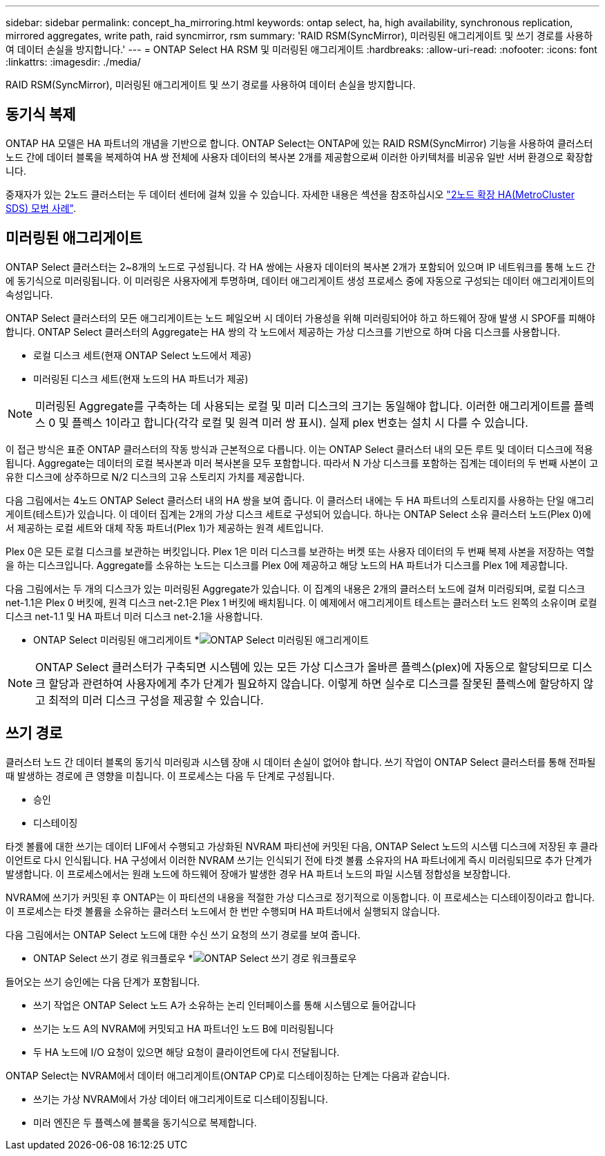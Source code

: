 ---
sidebar: sidebar 
permalink: concept_ha_mirroring.html 
keywords: ontap select, ha, high availability, synchronous replication, mirrored aggregates, write path, raid syncmirror, rsm 
summary: 'RAID RSM(SyncMirror), 미러링된 애그리게이트 및 쓰기 경로를 사용하여 데이터 손실을 방지합니다.' 
---
= ONTAP Select HA RSM 및 미러링된 애그리게이트
:hardbreaks:
:allow-uri-read: 
:nofooter: 
:icons: font
:linkattrs: 
:imagesdir: ./media/


[role="lead"]
RAID RSM(SyncMirror), 미러링된 애그리게이트 및 쓰기 경로를 사용하여 데이터 손실을 방지합니다.



== 동기식 복제

ONTAP HA 모델은 HA 파트너의 개념을 기반으로 합니다. ONTAP Select는 ONTAP에 있는 RAID RSM(SyncMirror) 기능을 사용하여 클러스터 노드 간에 데이터 블록을 복제하여 HA 쌍 전체에 사용자 데이터의 복사본 2개를 제공함으로써 이러한 아키텍처를 비공유 일반 서버 환경으로 확장합니다.

중재자가 있는 2노드 클러스터는 두 데이터 센터에 걸쳐 있을 수 있습니다. 자세한 내용은 섹션을 참조하십시오 link:reference_plan_best_practices.html#two-node-stretched-ha-metrocluster-sds-best-practices["2노드 확장 HA(MetroCluster SDS) 모범 사례"].



== 미러링된 애그리게이트

ONTAP Select 클러스터는 2~8개의 노드로 구성됩니다. 각 HA 쌍에는 사용자 데이터의 복사본 2개가 포함되어 있으며 IP 네트워크를 통해 노드 간에 동기식으로 미러링됩니다. 이 미러링은 사용자에게 투명하며, 데이터 애그리게이트 생성 프로세스 중에 자동으로 구성되는 데이터 애그리게이트의 속성입니다.

ONTAP Select 클러스터의 모든 애그리게이트는 노드 페일오버 시 데이터 가용성을 위해 미러링되어야 하고 하드웨어 장애 발생 시 SPOF를 피해야 합니다. ONTAP Select 클러스터의 Aggregate는 HA 쌍의 각 노드에서 제공하는 가상 디스크를 기반으로 하며 다음 디스크를 사용합니다.

* 로컬 디스크 세트(현재 ONTAP Select 노드에서 제공)
* 미러링된 디스크 세트(현재 노드의 HA 파트너가 제공)



NOTE: 미러링된 Aggregate를 구축하는 데 사용되는 로컬 및 미러 디스크의 크기는 동일해야 합니다. 이러한 애그리게이트를 플렉스 0 및 플렉스 1이라고 합니다(각각 로컬 및 원격 미러 쌍 표시). 실제 plex 번호는 설치 시 다를 수 있습니다.

이 접근 방식은 표준 ONTAP 클러스터의 작동 방식과 근본적으로 다릅니다. 이는 ONTAP Select 클러스터 내의 모든 루트 및 데이터 디스크에 적용됩니다. Aggregate는 데이터의 로컬 복사본과 미러 복사본을 모두 포함합니다. 따라서 N 가상 디스크를 포함하는 집계는 데이터의 두 번째 사본이 고유한 디스크에 상주하므로 N/2 디스크의 고유 스토리지 가치를 제공합니다.

다음 그림에서는 4노드 ONTAP Select 클러스터 내의 HA 쌍을 보여 줍니다. 이 클러스터 내에는 두 HA 파트너의 스토리지를 사용하는 단일 애그리게이트(테스트)가 있습니다. 이 데이터 집계는 2개의 가상 디스크 세트로 구성되어 있습니다. 하나는 ONTAP Select 소유 클러스터 노드(Plex 0)에서 제공하는 로컬 세트와 대체 작동 파트너(Plex 1)가 제공하는 원격 세트입니다.

Plex 0은 모든 로컬 디스크를 보관하는 버킷입니다. Plex 1은 미러 디스크를 보관하는 버켓 또는 사용자 데이터의 두 번째 복제 사본을 저장하는 역할을 하는 디스크입니다. Aggregate를 소유하는 노드는 디스크를 Plex 0에 제공하고 해당 노드의 HA 파트너가 디스크를 Plex 1에 제공합니다.

다음 그림에서는 두 개의 디스크가 있는 미러링된 Aggregate가 있습니다. 이 집계의 내용은 2개의 클러스터 노드에 걸쳐 미러링되며, 로컬 디스크 net-1.1은 Plex 0 버킷에, 원격 디스크 net-2.1은 Plex 1 버킷에 배치됩니다. 이 예제에서 애그리게이트 테스트는 클러스터 노드 왼쪽의 소유이며 로컬 디스크 net-1.1 및 HA 파트너 미러 디스크 net-2.1을 사용합니다.

* ONTAP Select 미러링된 애그리게이트 *image:DDHA_03.jpg["ONTAP Select 미러링된 애그리게이트"]


NOTE: ONTAP Select 클러스터가 구축되면 시스템에 있는 모든 가상 디스크가 올바른 플렉스(plex)에 자동으로 할당되므로 디스크 할당과 관련하여 사용자에게 추가 단계가 필요하지 않습니다. 이렇게 하면 실수로 디스크를 잘못된 플렉스에 할당하지 않고 최적의 미러 디스크 구성을 제공할 수 있습니다.



== 쓰기 경로

클러스터 노드 간 데이터 블록의 동기식 미러링과 시스템 장애 시 데이터 손실이 없어야 합니다. 쓰기 작업이 ONTAP Select 클러스터를 통해 전파될 때 발생하는 경로에 큰 영향을 미칩니다. 이 프로세스는 다음 두 단계로 구성됩니다.

* 승인
* 디스테이징


타겟 볼륨에 대한 쓰기는 데이터 LIF에서 수행되고 가상화된 NVRAM 파티션에 커밋된 다음, ONTAP Select 노드의 시스템 디스크에 저장된 후 클라이언트로 다시 인식됩니다. HA 구성에서 이러한 NVRAM 쓰기는 인식되기 전에 타겟 볼륨 소유자의 HA 파트너에게 즉시 미러링되므로 추가 단계가 발생합니다. 이 프로세스에서는 원래 노드에 하드웨어 장애가 발생한 경우 HA 파트너 노드의 파일 시스템 정합성을 보장합니다.

NVRAM에 쓰기가 커밋된 후 ONTAP는 이 파티션의 내용을 적절한 가상 디스크로 정기적으로 이동합니다. 이 프로세스는 디스테이징이라고 합니다. 이 프로세스는 타겟 볼륨을 소유하는 클러스터 노드에서 한 번만 수행되며 HA 파트너에서 실행되지 않습니다.

다음 그림에서는 ONTAP Select 노드에 대한 수신 쓰기 요청의 쓰기 경로를 보여 줍니다.

* ONTAP Select 쓰기 경로 워크플로우 *image:DDHA_04.jpg["ONTAP Select 쓰기 경로 워크플로우"]

들어오는 쓰기 승인에는 다음 단계가 포함됩니다.

* 쓰기 작업은 ONTAP Select 노드 A가 소유하는 논리 인터페이스를 통해 시스템으로 들어갑니다
* 쓰기는 노드 A의 NVRAM에 커밋되고 HA 파트너인 노드 B에 미러링됩니다
* 두 HA 노드에 I/O 요청이 있으면 해당 요청이 클라이언트에 다시 전달됩니다.


ONTAP Select는 NVRAM에서 데이터 애그리게이트(ONTAP CP)로 디스테이징하는 단계는 다음과 같습니다.

* 쓰기는 가상 NVRAM에서 가상 데이터 애그리게이트로 디스테이징됩니다.
* 미러 엔진은 두 플렉스에 블록을 동기식으로 복제합니다.

